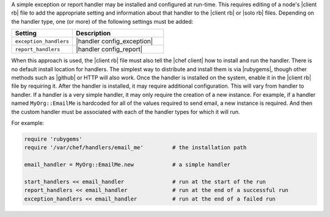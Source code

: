 .. The contents of this file may be included in multiple topics (using the includes directive).
.. The contents of this file should be modified in a way that preserves its ability to appear in multiple topics.


A simple exception or report handler may be installed and configured at run-time. This requires editing of a node's |client rb| file to add the appropriate setting and information about that handler to the |client rb| or |solo rb| files. Depending on the handler type, one (or more) of the following settings must be added:

.. list-table::
   :widths: 200 300
   :header-rows: 1

   * - Setting
     - Description
   * - ``exception_handlers``
     - |handler config_exception|
   * - ``report_handlers``
     - |handler config_report|

When this approach is used, the |client rb| file must also tell the |chef client| how to install and run the handler. There is no default install location for handlers. The simplest way to distribute and install them is via |rubygems|, though other methods such as |github| or HTTP will also work. Once the handler is installed on the system, enable it in the |client rb| file by requiring it. After the handler is installed, it may require additional configuration. This will vary from handler to handler. If a handler is a very simple handler, it may only require the creation of a new instance. For example, if a handler named ``MyOrg::EmailMe`` is hardcoded for all of the values required to send email, a new instance is required. And then the custom handler must be associated with each of the handler types for which it will run.

For example:

.. code-block:: ruby

   require 'rubygems'
   require '/var/chef/handlers/email_me'         # the installation path

   email_handler = MyOrg::EmailMe.new            # a simple handler

   start_handlers << email_handler               # run at the start of the run
   report_handlers << email_handler              # run at the end of a successful run
   exception_handlers << email_handler           # run at the end of a failed run
